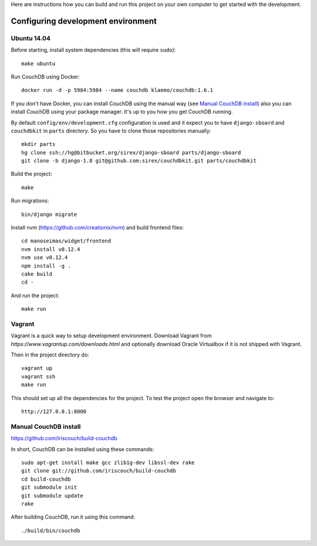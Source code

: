 Here are instructions how you can build and run this project on your own
computer to get started with the development.

Configuring development environment
===================================

Ubuntu 14.04
------------

Before starting, install system dependencies (this will require ``sudo``)::

    make ubuntu

Run CouchDB using Docker::

    docker run -d -p 5984:5984 --name couchdb klaemo/couchdb:1.6.1

If you don't have Docker, you can install CouchDB using the manual way (see
`Manual CouchDB install`_) also you can install CouchDB using your package
manager. It's up to you how you get CouchDB running.

By default ``config/env/development.cfg`` configuration is used and it expect
you to have ``django-sboard`` and ``couchdbkit`` in ``parts`` directory. So you
have to clone those repositories manually::

    mkdir parts
    hg clone ssh://hg@bitbucket.org/sirex/django-sboard parts/django-sboard
    git clone -b django-1.8 git@github.com:sirex/couchdbkit.git parts/couchdbkit

Build the project::

    make

Run migrations::

    bin/django migrate

Install nvm (https://github.com/creationix/nvm) and build frontend files::

    cd manoseimas/widget/frontend
    nvm install v0.12.4
    nvm use v0.12.4
    npm install -g .
    cake build
    cd -

And run the project::

    make run

Vagrant
-------

Vagrant is a quick way to setup development environment. Download Vagrant from
`https://www.vagrantup.com/downloads.html` and optionally download Oracle
Virtualbox if it is not shipped with Vagrant.

Then in the project directory do::

    vagrant up
    vagrant ssh
    make run

This should set up all the dependencies for the project. To test the project open the
browser and navigate to::

    http://127.0.0.1:8000

Manual CouchDB install
----------------------

https://github.com/iriscouch/build-couchdb

In short, CouchDB can be installed using these commands::

    sudo apt-get install make gcc zlib1g-dev libssl-dev rake
    git clone git://github.com/iriscouch/build-couchdb
    cd build-couchdb
    git submodule init
    git submodule update
    rake

After building CouchDB, run it using this command::

    ./build/bin/couchdb

